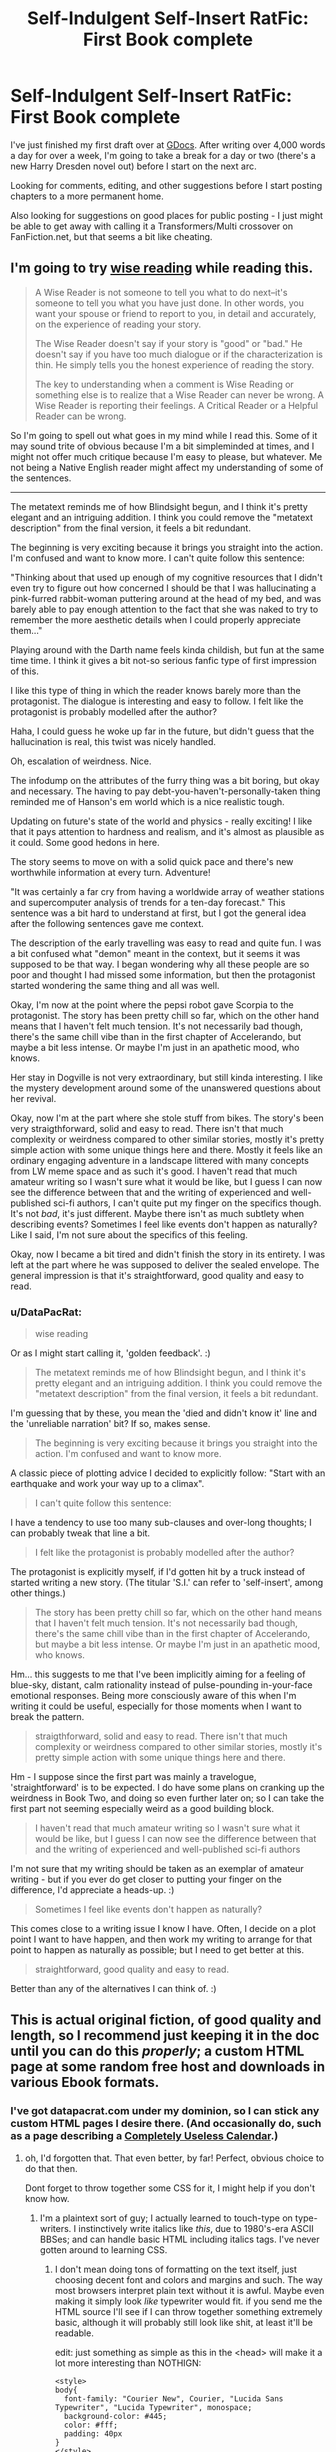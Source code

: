 #+TITLE: Self-Indulgent Self-Insert RatFic: First Book complete

* Self-Indulgent Self-Insert RatFic: First Book complete
:PROPERTIES:
:Author: DataPacRat
:Score: 10
:DateUnix: 1401504168.0
:DateShort: 2014-May-31
:END:
I've just finished my first draft over at [[https://docs.google.com/document/d/1AU8o3wSAiufh-Eg1FtL-6656dNvbCFILCi2GbeESsb4/edit?usp=sharing][GDocs]]. After writing over 4,000 words a day for over a week, I'm going to take a break for a day or two (there's a new Harry Dresden novel out) before I start on the next arc.

Looking for comments, editing, and other suggestions before I start posting chapters to a more permanent home.

Also looking for suggestions on good places for public posting - I just might be able to get away with calling it a Transformers/Multi crossover on FanFiction.net, but that seems a bit like cheating.


** I'm going to try [[http://www.reddit.com/r/rational/comments/1w4llw/by_request_two_kinds_of_involved_responses_to/][wise reading]] while reading this.

#+begin_quote
  A Wise Reader is not someone to tell you what to do next--it's someone to tell you what you have just done. In other words, you want your spouse or friend to report to you, in detail and accurately, on the experience of reading your story.

  The Wise Reader doesn't say if your story is "good" or "bad." He doesn't say if you have too much dialogue or if the characterization is thin. He simply tells you the honest experience of reading the story.

  The key to understanding when a comment is Wise Reading or something else is to realize that a Wise Reader can never be wrong. A Wise Reader is reporting their feelings. A Critical Reader or a Helpful Reader can be wrong.
#+end_quote

So I'm going to spell out what goes in my mind while I read this. Some of it may sound trite of obvious because I'm a bit simpleminded at times, and I might not offer much critique because I'm easy to please, but whatever. Me not being a Native English reader might affect my understanding of some of the sentences.

--------------

The metatext reminds me of how Blindsight begun, and I think it's pretty elegant and an intriguing addition. I think you could remove the "metatext description" from the final version, it feels a bit redundant.

The beginning is very exciting because it brings you straight into the action. I'm confused and want to know more. I can't quite follow this sentence:

"Thinking about that used up enough of my cognitive resources that I didn't even try to figure out how concerned I should be that I was hallucinating a pink-furred rabbit-woman puttering around at the head of my bed, and was barely able to pay enough attention to the fact that she was naked to try to remember the more aesthetic details when I could properly appreciate them..."

Playing around with the Darth name feels kinda childish, but fun at the same time time. I think it gives a bit not-so serious fanfic type of first impression of this.

I like this type of thing in which the reader knows barely more than the protagonist. The dialogue is interesting and easy to follow. I felt like the protagonist is probably modelled after the author?

Haha, I could guess he woke up far in the future, but didn't guess that the hallucination is real, this twist was nicely handled.

Oh, escalation of weirdness. Nice.

The infodump on the attributes of the furry thing was a bit boring, but okay and necessary. The having to pay debt-you-haven't-personally-taken thing reminded me of Hanson's em world which is a nice realistic tough.

Updating on future's state of the world and physics - really exciting! I like that it pays attention to hardness and realism, and it's almost as plausible as it could. Some good hedons in here.

The story seems to move on with a solid quick pace and there's new worthwhile information at every turn. Adventure!

"It was certainly a far cry from having a worldwide array of weather stations and supercomputer analysis of trends for a ten-day forecast." This sentence was a bit hard to understand at first, but I got the general idea after the following sentences gave me context.

The description of the early travelling was easy to read and quite fun. I was a bit confused what "demon" meant in the context, but it seems it was supposed to be that way. I began wondering why all these people are so poor and thought I had missed some information, but then the protagonist started wondering the same thing and all was well.

Okay, I'm now at the point where the pepsi robot gave Scorpia to the protagonist. The story has been pretty chill so far, which on the other hand means that I haven't felt much tension. It's not necessarily bad though, there's the same chill vibe than in the first chapter of Accelerando, but maybe a bit less intense. Or maybe I'm just in an apathetic mood, who knows.

Her stay in Dogville is not very extraordinary, but still kinda interesting. I like the mystery development around some of the unanswered questions about her revival.

Okay, now I'm at the part where she stole stuff from bikes. The story's been very straigthforward, solid and easy to read. There isn't that much complexity or weirdness compared to other similar stories, mostly it's pretty simple action with some unique things here and there. Mostly it feels like an ordinary engaging adventure in a landscape littered with many concepts from LW meme space and as such it's good. I haven't read that much amateur writing so I wasn't sure what it would be like, but I guess I can now see the difference between that and the writing of experienced and well-published sci-fi authors, I can't quite put my finger on the specifics though. It's not /bad/, it's just different. Maybe there isn't as much subtlety when describing events? Sometimes I feel like events don't happen as naturally? Like I said, I'm not sure about the specifics of this feeling.

Okay, now I became a bit tired and didn't finish the story in its entirety. I was left at the part where he was supposed to deliver the sealed envelope. The general impression is that it's straightforward, good quality and easy to read.
:PROPERTIES:
:Author: 7149
:Score: 7
:DateUnix: 1401745874.0
:DateShort: 2014-Jun-03
:END:

*** u/DataPacRat:
#+begin_quote
  wise reading
#+end_quote

Or as I might start calling it, 'golden feedback'. :)

#+begin_quote
  The metatext reminds me of how Blindsight begun, and I think it's pretty elegant and an intriguing addition. I think you could remove the "metatext description" from the final version, it feels a bit redundant.
#+end_quote

I'm guessing that by these, you mean the 'died and didn't know it' line and the 'unreliable narration' bit? If so, makes sense.

#+begin_quote
  The beginning is very exciting because it brings you straight into the action. I'm confused and want to know more.
#+end_quote

A classic piece of plotting advice I decided to explicitly follow: "Start with an earthquake and work your way up to a climax".

#+begin_quote
  I can't quite follow this sentence:
#+end_quote

I have a tendency to use too many sub-clauses and over-long thoughts; I can probably tweak that line a bit.

#+begin_quote
  I felt like the protagonist is probably modelled after the author?
#+end_quote

The protagonist is explicitly myself, if I'd gotten hit by a truck instead of started writing a new story. (The titular 'S.I.' can refer to 'self-insert', among other things.)

#+begin_quote
  The story has been pretty chill so far, which on the other hand means that I haven't felt much tension. It's not necessarily bad though, there's the same chill vibe than in the first chapter of Accelerando, but maybe a bit less intense. Or maybe I'm just in an apathetic mood, who knows.
#+end_quote

Hm... this suggests to me that I've been implicitly aiming for a feeling of blue-sky, distant, calm rationality instead of pulse-pounding in-your-face emotional responses. Being more consciously aware of this when I'm writing it could be useful, especially for those moments when I want to break the pattern.

#+begin_quote
  straigthforward, solid and easy to read. There isn't that much complexity or weirdness compared to other similar stories, mostly it's pretty simple action with some unique things here and there.
#+end_quote

Hm - I suppose since the first part was mainly a travelogue, 'straightforward' is to be expected. I do have some plans on cranking up the weirdness in Book Two, and doing so even further later on; so I can take the first part not seeming especially weird as a good building block.

#+begin_quote
  I haven't read that much amateur writing so I wasn't sure what it would be like, but I guess I can now see the difference between that and the writing of experienced and well-published sci-fi authors
#+end_quote

I'm not sure that my writing should be taken as an exemplar of amateur writing - but if you ever do get closer to putting your finger on the difference, I'd appreciate a heads-up. :)

#+begin_quote
  Sometimes I feel like events don't happen as naturally?
#+end_quote

This comes close to a writing issue I know I have. Often, I decide on a plot point I want to have happen, and then work my writing to arrange for that point to happen as naturally as possible; but I need to get better at this.

#+begin_quote
  straightforward, good quality and easy to read.
#+end_quote

Better than any of the alternatives I can think of. :)
:PROPERTIES:
:Author: DataPacRat
:Score: 3
:DateUnix: 1401752621.0
:DateShort: 2014-Jun-03
:END:


** This is actual original fiction, of good quality and length, so I recommend just keeping it in the doc until you can do this /properly/; a custom HTML page at some random free host and downloads in various Ebook formats.
:PROPERTIES:
:Author: ArmokGoB
:Score: 4
:DateUnix: 1401570120.0
:DateShort: 2014-Jun-01
:END:

*** I've got datapacrat.com under my dominion, so I can stick any custom HTML pages I desire there. (And occasionally do, such as a page describing a [[http://www.datapacrat.com/calendar/][Completely Useless Calendar]].)
:PROPERTIES:
:Author: DataPacRat
:Score: 2
:DateUnix: 1401584574.0
:DateShort: 2014-Jun-01
:END:

**** oh, I'd forgotten that. That even better, by far! Perfect, obvious choice to do that then.

Dont forget to throw together some CSS for it, I might help if you don't know how.
:PROPERTIES:
:Author: ArmokGoB
:Score: 2
:DateUnix: 1401668304.0
:DateShort: 2014-Jun-02
:END:

***** I'm a plaintext sort of guy; I actually learned to touch-type on type-writers. I instinctively write italics like /this/, due to 1980's-era ASCII BBSes; and can handle basic HTML including italics tags. I've never gotten around to learning CSS.
:PROPERTIES:
:Author: DataPacRat
:Score: 2
:DateUnix: 1401672296.0
:DateShort: 2014-Jun-02
:END:

****** I don't mean doing tons of formatting on the text itself, just choosing decent font and colors and margins and such. The way most browsers interpret plain text without it is awful. Maybe even making it simply look /like/ typewriter would fit. if you send me the HTML source I'll see if I can throw together something extremely basic, although it will probably still look like shit, at least it'll be readable.

edit: just something as simple as this in the <head> will make it a lot more interesting than NOTHIGN:

#+begin_example
  <style>
  body{
    font-family: "Courier New", Courier, "Lucida Sans Typewriter", "Lucida Typewriter", monospace;
    background-color: #445;
    color: #fff;
    padding: 40px
  }
  </style>
#+end_example
:PROPERTIES:
:Author: ArmokGoB
:Score: 2
:DateUnix: 1401759099.0
:DateShort: 2014-Jun-03
:END:

******* I'm currently writing S.I. in the form of a plaintext file, including italics like /these/, which I've been copy&pasting into GDocs for other people to read; no HTML currently exists.

As for what to make it look like, I do have one bookmark I archived for if-and-when I ever did get around to trying to formatting text to look non-awful: [[http://practicaltypography.com/][Butterick's Practical Typography]]. The points in the [[http://practicaltypography.com/summary-of-key-rules.html][summary]] seem to be at least as good an approach as any other I've found.
:PROPERTIES:
:Author: DataPacRat
:Score: 2
:DateUnix: 1401760114.0
:DateShort: 2014-Jun-03
:END:

******** That link is massive overkill to the point of not being very relevant. I'm just trying to persuade you to not make it look like [[http://www.datapacrat.com/calendar/]] or [[http://www.datapacrat.com/True/LANG/EAIEA.HTM]] and instead make it look at least like [[http://blog.datapacrat.com/2013/06/26/nym-restating-the-reasons/]] and hopefully somethgin along the lines of [[http://qntm.org/all]] .
:PROPERTIES:
:Author: ArmokGoB
:Score: 1
:DateUnix: 1401839174.0
:DateShort: 2014-Jun-04
:END:


** [[https://docs.google.com/document/d/17xCeMCTkTYih3kYexWZ3zuI5MWWab1TArfUfoMqpkLo/edit?usp=sharing][Book Two]] has been started. Well, technically - 250-ish words to get my typing fingers back into the groove, provide a minor bit of recap, and allow me the luxury of being pointlessly verbose about fire in a way that's nearly totally unrelated to the plot. :)
:PROPERTIES:
:Author: DataPacRat
:Score: 1
:DateUnix: 1401679619.0
:DateShort: 2014-Jun-02
:END:
